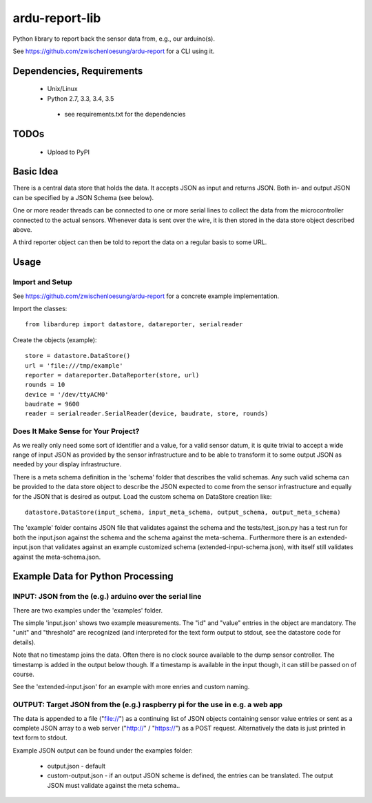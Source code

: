 ardu-report-lib
===============

.. image:: https://travis-ci.org/zwischenloesung/ardu-report-lib.svg?branch=master
       :target: https://travis-ci.org/zwischenloesung/ardu-report-lib

Python library to report back the sensor data from, e.g., our arduino(s).

See https://github.com/zwischenloesung/ardu-report for a CLI using it.

Dependencies, Requirements
--------------------------

 * Unix/Linux

 * Python 2.7, 3.3, 3.4, 3.5

  - see requirements.txt for the dependencies


TODOs
-----

 * Upload to PyPI


Basic Idea
----------

There is a central data store that holds the data. It accepts JSON as input and returns JSON. Both in- and
output JSON can be specified by a JSON Schema (see below).

One or more reader threads can be connected to one or more serial lines to collect the data from the
microcontroller connected to the actual sensors. Whenever data is sent over the wire, it is then stored
in the data store object described above.

A third reporter object can then be told to report the data on a regular basis to some URL.


Usage
-----

Import and Setup
~~~~~~~~~~~~~~~~
See https://github.com/zwischenloesung/ardu-report for a concrete example implementation.

Import the classes::

    from libardurep import datastore, datareporter, serialreader

Create the objects (example)::

    store = datastore.DataStore()
    url = 'file:///tmp/example'
    reporter = datareporter.DataReporter(store, url)
    rounds = 10
    device = '/dev/ttyACM0'
    baudrate = 9600
    reader = serialreader.SerialReader(device, baudrate, store, rounds)


Does It Make Sense for Your Project?
~~~~~~~~~~~~~~~~~~~~~~~~~~~~~~~~~~~~

As we really only
need some sort of identifier and a value,
for a valid sensor datum, it is quite trivial to accept
a wide range of input JSON as provided by the sensor infrastructure
and to be able to transform
it to some output JSON as needed by your display infrastructure.

There is a meta schema definition in the 'schema' folder that
describes the valid schemas. Any such valid schema can be provided
to the data store object to describe the JSON expected to
come from the sensor infrastructure and equally for the JSON
that is desired as output. Load the custom schema on DataStore
creation like::

    datastore.DataStore(input_schema, input_meta_schema, output_schema, output_meta_schema)

The 'example' folder contains JSON file that
validates against the schema and the tests/test\_json.py has
a test run for both the input.json against the schema and the
schema against the meta-schema.. Furthermore there is an
extended-input.json that validates against an example
customized schema (extended-input-schema.json), with itself
still validates against the meta-schema.json.


Example Data for Python Processing
----------------------------------

INPUT: JSON from the (e.g.) arduino over the serial line
~~~~~~~~~~~~~~~~~~~~~~~~~~~~~~~~~~~~~~~~~~~~~~~~~~~~~~~~

There are two examples under the 'examples' folder.

The simple 'input.json'
shows two example measurements.
The "id" and "value" entries in the object are
mandatory. The "unit" and "threshold" are recognized
(and interpreted for the text form output to stdout, see the datastore
code for details).

Note that no timestamp joins the data. Often there is no
clock source available to the dump sensor controller. The timestamp
is added in the output below though. If a timestamp is available
in the input though, it can still be passed on of course.

See the 'extended-input.json' for an example with
more enries and custom naming.


OUTPUT: Target JSON from the (e.g.) raspberry pi for the use in e.g. a web app
~~~~~~~~~~~~~~~~~~~~~~~~~~~~~~~~~~~~~~~~~~~~~~~~~~~~~~~~~~~~~~~~~~~~~~~~~~~~~~

The data is appended to a file ("file://") as
a continuing list of JSON objects containing sensor value entries or
sent as a complete JSON array to a web server ("http://" / "https://")
as a POST request. Alternatively the data is just printed in
text form to stdout.

Example JSON output can be found under the examples folder:

 * output.json - default

 * custom-output.json - if an output JSON scheme is defined, the
   entries can be translated. The output JSON must validate against
   the meta schema..



